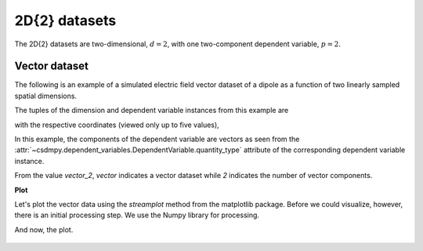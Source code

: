 
.. testsetup::

    >>> import matplotlib
    >>> font = {'family': 'normal', 'weight': 'light', 'size': 9};
    >>> matplotlib.rc('font', **font)
    >>> from os import path

--------------
2D{2} datasets
--------------

The 2D{2} datasets are two-dimensional, :math:`d=2`,
with one two-component dependent variable, :math:`p=2`.

Vector dataset
^^^^^^^^^^^^^^

The following is an example of a simulated electric field vector dataset of a
dipole as a function of two linearly sampled spatial dimensions.

.. doctest::

    >>> import csdmpy as cp

    >>> filename = 'Test Files/vector/electric_field/electric_field_raw.csdfe'
    >>> vector_data = cp.load(filename)
    >>> print (vector_data.data_structure)
    {
      "csdm": {
        "version": "1.0",
        "read_only": true,
        "timestamp": "2014-09-30T11:16:33Z",
        "description": "A simulated electric field dataset from an electric dipole.",
        "dimensions": [
          {
            "type": "linear",
            "count": 64,
            "increment": "0.0625 cm",
            "coordinates_offset": "-2.0 cm",
            "quantity_name": "length",
            "label": "x",
            "reciprocal": {
              "quantity_name": "wavenumber"
            }
          },
          {
            "type": "linear",
            "count": 64,
            "increment": "0.0625 cm",
            "coordinates_offset": "-2.0 cm",
            "quantity_name": "length",
            "label": "y",
            "reciprocal": {
              "quantity_name": "wavenumber"
            }
          }
        ],
        "dependent_variables": [
          {
            "type": "internal",
            "name": "Electric field lines",
            "unit": "C^-1 * N",
            "quantity_name": "electric field strength",
            "numeric_type": "float32",
            "quantity_type": "vector_2",
            "components": [
              [
                "3.7466873e-07, 3.3365018e-07, ..., 3.5343004e-07, 4.0100363e-07"
              ],
              [
                "1.6129676e-06, 1.6765767e-06, ..., 1.846712e-06, 1.7754871e-06"
              ]
            ]
          }
        ]
      }
    }


The tuples of the dimension and dependent variable instances from this example
are

.. doctest::

    >>> x = vector_data.dimensions
    >>> y = vector_data.dependent_variables

with the respective coordinates (viewed only up to five values),

.. doctest::

    >>> print(x[0].coordinates[:5])
    [-2.     -1.9375 -1.875  -1.8125 -1.75  ] cm

    >>> print(x[1].coordinates[:5])
    [-2.     -1.9375 -1.875  -1.8125 -1.75  ] cm

In this example, the components of the dependent variable are
vectors as seen from the
:attr:`~csdmpy.dependent_variables.DependentVariable.quantity_type`
attribute of the corresponding dependent variable instance.

.. doctest::

    >>> print(y[0].quantity_type)
    vector_2

From the value `vector_2`, `vector` indicates a vector dataset while `2`
indicates the number of vector components.

**Plot**

Let's plot the vector data using the *streamplot* method
from the matplotlib package. Before we could visualize, however, there
is an initial processing step. We use the Numpy library for processing.

.. doctest::

    >>> import numpy as np

    >>> X, Y = np.meshgrid(x[0].coordinates, x[1].coordinates)
    >>> U, V = y[0].components[0], y[0].components[1]
    >>> R = np.sqrt(U**2 + V**2)
    >>> R/=R.min()
    >>> Rlog=np.log10(R)

And now, the plot.

.. doctest::

    >>> import matplotlib.pyplot as plt
    >>> def plot_vector():
    ...     fig, ax = plt.subplots(1,1, figsize=(4,3))
    ...     ax.streamplot(X.value, Y.value, U, V, density =1,
    ...                   linewidth=Rlog, color=Rlog, cmap='viridis')
    ...
    ...     ax.set_xlim([x[0].coordinates[0].value, x[0].coordinates[-1].value])
    ...     ax.set_ylim([x[1].coordinates[0].value, x[1].coordinates[-1].value])
    ...
    ...     # Set axes labels and figure title.
    ...     ax.set_xlabel(x[0].axis_label)
    ...     ax.set_ylabel(x[1].axis_label)
    ...     ax.set_title(y[0].name)
    ...
    ...     # Set grid lines.
    ...     ax.grid(color='gray', linestyle='--', linewidth=0.5)
    ...
    ...     plt.tight_layout(pad=0, w_pad=0, h_pad=0)
    ...     plt.show()

.. doctest::

    >>> plot_vector()


.. testsetup::

    >>> def plot_vector_save(dataObject):
    ...     fig, ax = plt.subplots(1,1, figsize=(4,3))
    ...     ax.streamplot(X.value, Y.value, U, V, density =1,
    ...                   linewidth=Rlog, color=Rlog, cmap='viridis')
    ...
    ...     ax.set_xlim([x[0].coordinates[0].value, x[0].coordinates[-1].value])
    ...     ax.set_ylim([x[1].coordinates[0].value, x[1].coordinates[-1].value])
    ...
    ...     # Set axes labels and figure title.
    ...     ax.set_xlabel(x[0].axis_label)
    ...     ax.set_ylabel(x[1].axis_label)
    ...     ax.set_title(y[0].name)
    ...
    ...     # Set grid lines.
    ...     ax.grid(color='gray', linestyle='--', linewidth=0.5)
    ...
    ...     plt.tight_layout(pad=0, w_pad=0, h_pad=0)
    ...     filename = path.split(dataObject.filename)[1]
    ...     filepath = './docs/_images'
    ...     pth = path.join(filepath, filename)
    ...     plt.savefig(pth+'.pdf')
    ...     plt.savefig(pth+'.png', dpi=100)
    ...     plt.close()

.. testsetup::

    >>> plot_vector_save(vector_data)


.. figure:: ../../_images/electric_field_raw.csdfe.*
    :figclass: figure-polaroid
